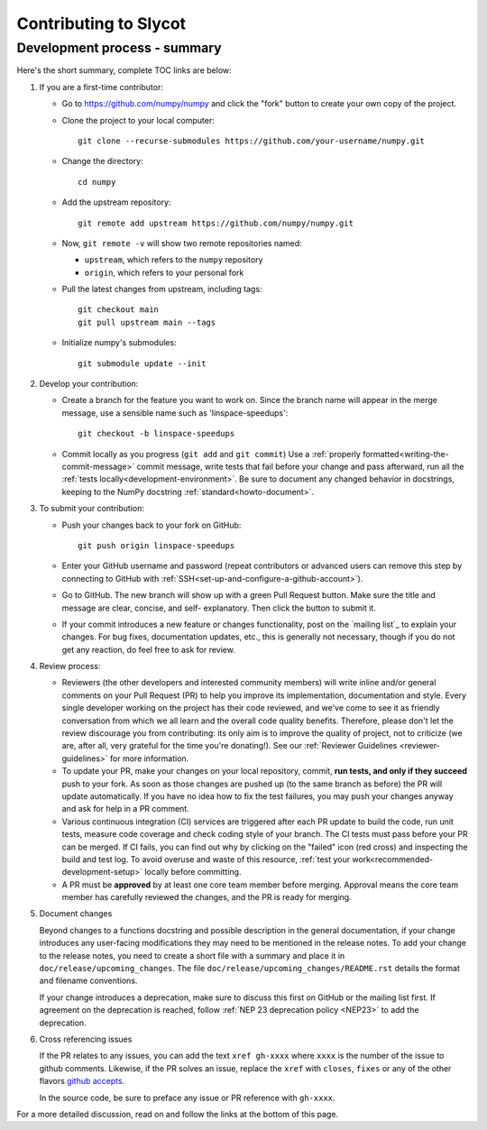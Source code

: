 **********************
Contributing to Slycot
**********************


Development process - summary
=============================

Here's the short summary, complete TOC links are below:

1. If you are a first-time contributor:

   * Go to `https://github.com/numpy/numpy
     <https://github.com/numpy/numpy>`_ and click the
     "fork" button to create your own copy of the project.

   * Clone the project to your local computer::

      git clone --recurse-submodules https://github.com/your-username/numpy.git

   * Change the directory::

      cd numpy

   * Add the upstream repository::

      git remote add upstream https://github.com/numpy/numpy.git

   * Now, ``git remote -v`` will show two remote repositories named:

     - ``upstream``, which refers to the ``numpy`` repository
     - ``origin``, which refers to your personal fork

   * Pull the latest changes from upstream, including tags::

      git checkout main
      git pull upstream main --tags

   * Initialize numpy's submodules::

      git submodule update --init

2. Develop your contribution:

   * Create a branch for the feature you want to work on. Since the
     branch name will appear in the merge message, use a sensible name
     such as 'linspace-speedups'::

      git checkout -b linspace-speedups

   * Commit locally as you progress (``git add`` and ``git commit``)
     Use a :ref:`properly formatted<writing-the-commit-message>` commit message,
     write tests that fail before your change and pass afterward, run all the
     :ref:`tests locally<development-environment>`. Be sure to document any
     changed behavior in docstrings, keeping to the NumPy docstring
     :ref:`standard<howto-document>`.

3. To submit your contribution:

   * Push your changes back to your fork on GitHub::

      git push origin linspace-speedups

   * Enter your GitHub username and password (repeat contributors or advanced
     users can remove this step by connecting to GitHub with
     :ref:`SSH<set-up-and-configure-a-github-account>`).

   * Go to GitHub. The new branch will show up with a green Pull Request
     button. Make sure the title and message are clear, concise, and self-
     explanatory. Then click the button to submit it.

   * If your commit introduces a new feature or changes functionality, post on
     the `mailing list`_ to explain your changes. For bug fixes, documentation
     updates, etc., this is generally not necessary, though if you do not get
     any reaction, do feel free to ask for review.

4. Review process:

   * Reviewers (the other developers and interested community members) will
     write inline and/or general comments on your Pull Request (PR) to help
     you improve its implementation, documentation and style.  Every single
     developer working on the project has their code reviewed, and we've come
     to see it as friendly conversation from which we all learn and the
     overall code quality benefits.  Therefore, please don't let the review
     discourage you from contributing: its only aim is to improve the quality
     of project, not to criticize (we are, after all, very grateful for the
     time you're donating!). See our :ref:`Reviewer Guidelines
     <reviewer-guidelines>` for more information.

   * To update your PR, make your changes on your local repository, commit,
     **run tests, and only if they succeed** push to your fork. As soon as
     those changes are pushed up (to the same branch as before) the PR will
     update automatically. If you have no idea how to fix the test failures,
     you may push your changes anyway and ask for help in a PR comment.

   * Various continuous integration (CI) services are triggered after each PR
     update to build the code, run unit tests, measure code coverage and check
     coding style of your branch. The CI tests must pass before your PR can be
     merged. If CI fails, you can find out why by clicking on the "failed"
     icon (red cross) and inspecting the build and test log. To avoid overuse
     and waste of this resource,
     :ref:`test your work<recommended-development-setup>` locally before
     committing.

   * A PR must be **approved** by at least one core team member before merging.
     Approval means the core team member has carefully reviewed the changes,
     and the PR is ready for merging.

5. Document changes

   Beyond changes to a functions docstring and possible description in the
   general documentation, if your change introduces any user-facing
   modifications they may need to be mentioned in the release notes.
   To add your change to the release notes, you need to create a short file
   with a summary and place it in ``doc/release/upcoming_changes``.
   The file ``doc/release/upcoming_changes/README.rst`` details the format and
   filename conventions.

   If your change introduces a deprecation, make sure to discuss this first on
   GitHub or the mailing list first. If agreement on the deprecation is
   reached, follow :ref:`NEP 23 deprecation policy <NEP23>`  to add the deprecation.

6. Cross referencing issues

   If the PR relates to any issues, you can add the text ``xref gh-xxxx`` where
   ``xxxx`` is the number of the issue to github comments. Likewise, if the PR
   solves an issue, replace the ``xref`` with ``closes``, ``fixes`` or any of
   the other flavors `github accepts <https://help.github.com/en/articles/
   closing-issues-using-keywords>`_.

   In the source code, be sure to preface any issue or PR reference with
   ``gh-xxxx``.

For a more detailed discussion, read on and follow the links at the bottom of
this page.

